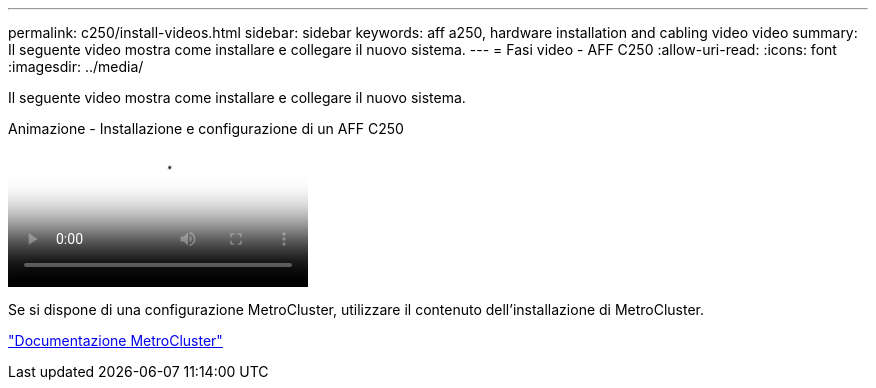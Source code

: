 ---
permalink: c250/install-videos.html 
sidebar: sidebar 
keywords: aff a250, hardware installation and cabling video video 
summary: Il seguente video mostra come installare e collegare il nuovo sistema. 
---
= Fasi video - AFF C250
:allow-uri-read: 
:icons: font
:imagesdir: ../media/


[role="lead"]
Il seguente video mostra come installare e collegare il nuovo sistema.

.Animazione - Installazione e configurazione di un AFF C250
video::c6906786-b302-4c14-b39b-afc50062aac5[panopto]
Se si dispone di una configurazione MetroCluster, utilizzare il contenuto dell'installazione di MetroCluster.

https://docs.netapp.com/us-en/ontap-metrocluster/index.html["Documentazione MetroCluster"^]
